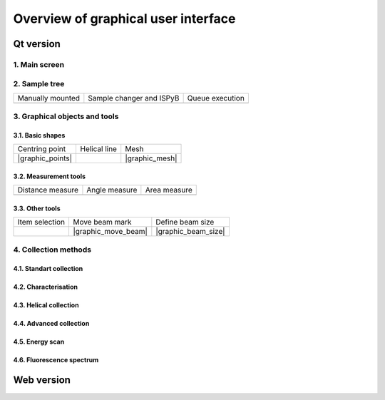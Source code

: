 Overview of graphical user interface
####################################

Qt version
**********

1. Main screen
==============

.. figure:: images/manual_main_screen.png
   :scale: 50 %
   :alt: main_screen

2. Sample tree
==============

.. |mount_manual| image:: images/manual_sample_tree_manual.png
   :scale: 80 %
   :alt: manual_sample_tree_manual

.. |moun_sc| image:: images/manual_sample_tree_ispyb.png
   :scale: 80 %
   :alt: manual_sample_tree_ispyb

.. |queue_exec| image:: images/manual_sample_tree_colors.png
   :scale: 60 %
   :alt: manual_sample_tree_colors

+------------------+--------------------------+-----------------+
| Manually mounted | Sample changer and ISPyB | Queue execution |
+------------------+--------------------------+-----------------+
| |mount_manual|   | |moun_sc|                | |queue_exec|    |
+------------------+--------------------------+-----------------+

3. Graphical objects and tools
==============================

3.1. Basic shapes
-----------------

.. |graphic_line| image:: images/qt_graphics_line.png
   :scale: 40 %
   :alt: qt_graphics_line

+------------------+----------------+----------------+
| Centring point   | Helical line   | Mesh           |
+------------------+----------------+----------------+
| |graphic_points| | |graphic_line| | |graphic_mesh| |
+------------------+----------------+----------------+

3.2. Measurement tools
----------------------

.. |graphic_distance| image:: images/qt_graphics_measure_distance.png
   :scale: 40 %
   :alt: qt_measure_distance

.. |graphic_angle| image:: images/qt_graphics_measure_angle.png
   :scale: 40 %
   :alt: qt_measure_angle

.. |graphic_area| image:: images/qt_graphics_measure_area.png
   :scale: 40 %
   :alt: qt_graphics_area


+--------------------+-----------------+----------------+
| Distance measure   | Angle measure   | Area measure   |
+--------------------+-----------------+----------------+
| |graphic_distance| | |graphic_angle| | |graphic_area| |
+--------------------+-----------------+----------------+


3.3. Other tools
----------------

.. |graphic_select| image:: images/qt_graphics_select.png
   :scale: 40 %
   :alt: qt_graphics_select

+------------------+---------------------+---------------------+
| Item selection   | Move beam mark      | Define beam size    |
+------------------+---------------------+---------------------+
| |graphic_select| | |graphic_move_beam| | |graphic_beam_size| |
+------------------+---------------------+---------------------+

4. Collection methods
=====================


4.1. Standart collection
------------------------

.. figure:: images/manual_create_dc_parameters.png
   :scale: 60 %
   :alt: create_dc

4.2. Characterisation
---------------------

.. figure:: images/manual_create_char_parameters.png
   :scale: 60 %
   :alt: create_char

4.3. Helical collection
-----------------------

.. figure:: images/manual_create_helical.png
   :scale: 60 %
   :alt: create_helical

4.4. Advanced collection
------------------------

.. figure:: images/manual_create_advanced.png
   :scale: 60 %
   :alt: create_advanced

4.5. Energy scan
----------------

.. figure:: images/manual_create_energyscan.png
   :scale: 60 %
   :alt: create_energyscan

4.6. Fluorescence spectrum
--------------------------

.. figure:: images/manual_create_xrfspectrum.png
   :scale: 60 %
   :alt: create_xrf_spectrum

Web version
***********
